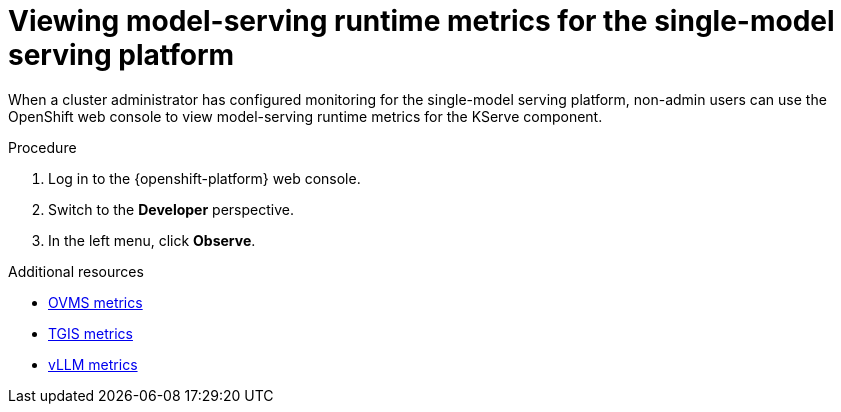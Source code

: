 :_module-type: PROCEDURE

[id="viewing-metrics-for-the-single-model-serving-platform_{context}"]
= Viewing model-serving runtime metrics for the single-model serving platform

[role="_abstract"]
When a cluster administrator has configured monitoring for the single-model serving platform, non-admin users can use the OpenShift web console to view model-serving runtime metrics for the KServe component. 

.Prerequisites
ifdef::self-managed[]
* A cluster administrator has configured monitoring for the single-model serving platform.
* You have been assigned the `monitoring-rules-view` role. For more information, see link:https://docs.redhat.com/en/documentation/openshift_container_platform/{ocp-latest-version}/html/monitoring/configuring-user-workload-monitoring#granting-users-permission-to-monitor-user-defined-projects_preparing-to-configure-the-monitoring-stack-uwm[Granting users permission to configure monitoring for user-defined projects^].
* You are familiar with how to monitor project metrics in the {openshift-platform} web console. For more information, see link:https://docs.redhat.com/en/documentation/openshift_container_platform/{ocp-latest-version}/html/building_applications/odc-monitoring-project-and-application-metrics-using-developer-perspective#odc-monitoring-your-project-metrics_monitoring-project-and-application-metrics-using-developer-perspective[Monitoring your project metrics^]. 
endif::[]
ifdef::cloud-service[]
* You have access to the OpenShift cluster as a developer or as a user with view permissions for the project that you are viewing metrics for.
* You are familiar with querying metrics in user-defined projects. See link:https://docs.redhat.com/en/documentation/openshift_dedicated/{osd-latest-version}/html-single/building_applications/index#odc-monitoring-project-and-application-metrics-using-developer-perspective[Monitoring project and application metrics using the Developer perspective in Red Hat OpenShift Dedicated^] or link:https://docs.redhat.com/en/documentation/red_hat_openshift_service_on_aws/{rosa-latest-version}/html/building_applications/odc-monitoring-project-and-application-metrics-using-developer-perspective[Monitoring project and application metrics using the Developer perspective in Red Hat OpenShift Service on AWS^].
endif::[]

.Procedure
. Log in to the {openshift-platform} web console.
. Switch to the *Developer* perspective.
. In the left menu, click *Observe*.
ifdef::upstream,self-managed[]
. As described in link:https://docs.redhat.com/en/documentation/openshift_container_platform/{ocp-latest-version}/html/building_applications/odc-monitoring-project-and-application-metrics-using-developer-perspective#odc-monitoring-your-project-metrics_monitoring-project-and-application-metrics-using-developer-perspective[Monitoring your project metrics^], use the web console to run queries for model-serving runtime metrics. You can also run queries for metrics that are related to OpenShift Service Mesh. Some examples are shown.
.. The following query displays the number of successful inference requests over a period of time for a model deployed with the vLLM runtime:
+
[source,subs="+quotes"]
----
sum(increase(vllm:request_success_total{namespace='${namespace}',model_name='${model_name}'}[${rate_interval}]))
----
+
[NOTE]
--
Certain vLLM metrics are available only after an inference request is processed by a deployed model. To generate and view these metrics, you must first make an inference request to the model.
--
.. The following query displays the number of successful inference requests over a period of time for a model deployed with the standalone TGIS runtime:
+
[source,subs="+quotes"]
----
sum(increase(tgi_request_success{namespace=${namespace}, pod=~'${model_name}-predictor-.*'}[${rate_interval}]))
----

.. The following query displays the number of successful inference requests over a period of time for a model deployed with the Caikit Standalone runtime:
+
[source,subs="+quotes"]
----
sum(increase(predict_rpc_count_total{namespace='${namespace}',code='OK',model_id='${model_name}'}[${rate_interval}]))
----

.. The following query displays the number of successful inference requests over a period of time for a model deployed with the OpenVINO Model Server runtime:
+
[source,subs="+quotes"]
----
sum(increase(ovms_requests_success{namespace='${namespace}',name='${model_name}'}[${rate_interval}]))
----

endif::[]
ifdef::cloud-service[]
. As described in link:https://docs.redhat.com/en/documentation/openshift_dedicated/{osd-latest-version}/html/building_applications/odc-monitoring-project-and-application-metrics-using-developer-perspective#odc-monitoring-your-project-metrics_monitoring-project-and-application-metrics-using-developer-perspective[Monitoring your project metrics in Red Hat OpenShift Dedicated^] or link:https://docs.redhat.com/en/documentation/red_hat_openshift_service_on_aws/{rosa-latest-version}/html/building_applications/odc-monitoring-project-and-application-metrics-using-developer-perspective#odc-monitoring-your-project-metrics_monitoring-project-and-application-metrics-using-developer-perspective[Monitoring your project metrics in Red Hat OpenShift Service on AWS^], use the web console to run queries for `caikit_*`, `tgi_*`, `ovms_*` and `vllm:*` model-serving runtime metrics. You can also run queries for `istio_*` metrics that are related to OpenShift Service Mesh. Some examples are shown.
.. The following query displays the number of successful inference requests over a period of time for a model deployed with the vLLM runtime:
+
[source,subs="+quotes"]
----
sum(increase(vllm:request_success_total{namespace='${namespace}',model_name='${model_name}'}[${rate_interval}]))
----

.. The following query displays the number of successful inference requests over a period of time for a model deployed with the standalone TGIS runtime:
+
[source,subs="+quotes"]
----
sum(increase(tgi_request_success{namespace=${namespace}, pod=~'${model_name}-predictor-.*'}[${rate_interval}]))
----

.. The following query displays the number of successful inference requests over a period of time for a model deployed with the Caikit Standalone runtime:
+
[source,subs="+quotes"]
----
sum(increase(predict_rpc_count_total{namespace='${namespace}',code='OK',model_id='${model_name}'}[${rate_interval}]))
----

.. The following query displays the number of successful inference requests over a period of time for a model deployed with the OpenVINO Model Server runtime:
+
[source,subs="+quotes"]
----
sum(increase(ovms_requests_success{namespace='${namespace}',name='${model_name}'}[${rate_interval}]))
----

endif::[]

[role="_additional-resources"]
.Additional resources
* link:https://docs.openvino.ai/2024/ovms_docs_metrics.html#available-metrics-families[OVMS metrics^]
* link:https://github.com/IBM/text-generation-inference?tab=readme-ov-file#metrics[TGIS metrics^]
* link:https://docs.vllm.ai/en/latest/serving/metrics.html[vLLM metrics^]
